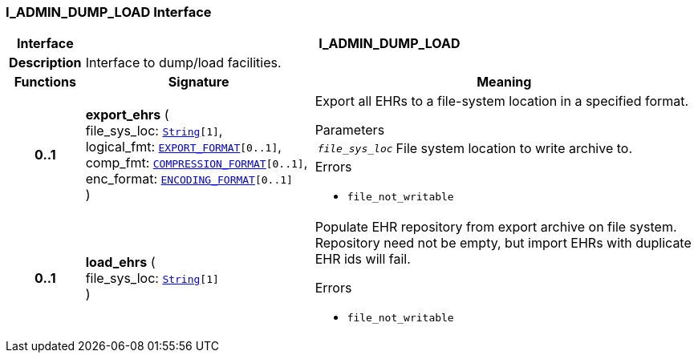 === I_ADMIN_DUMP_LOAD Interface

[cols="^1,3,5"]
|===
h|*Interface*
2+^h|*I_ADMIN_DUMP_LOAD*

h|*Description*
2+a|Interface to dump/load facilities.

h|*Functions*
^h|*Signature*
^h|*Meaning*

h|*0..1*
|*export_ehrs* ( +
file_sys_loc: `link:/releases/BASE/{base_release}/foundation_types.html#_string_class[String^][1]`, +
logical_fmt: `<<_export_format_enumeration,EXPORT_FORMAT>>[0..1]`, +
comp_fmt: `<<_compression_format_enumeration,COMPRESSION_FORMAT>>[0..1]`, +
enc_format: `<<_encoding_format_enumeration,ENCODING_FORMAT>>[0..1]` +
)
a|Export all EHRs to a file-system location in a specified format.


.Parameters +
[horizontal]
`_file_sys_loc_`:: File system location to write archive to.

.Errors
* `file_not_writable`

h|*0..1*
|*load_ehrs* ( +
file_sys_loc: `link:/releases/BASE/{base_release}/foundation_types.html#_string_class[String^][1]` +
)
a|Populate EHR repository from export archive on file system. Repository need not be empty, but import EHRs with duplicate EHR ids will fail.




.Errors
* `file_not_writable`
|===
